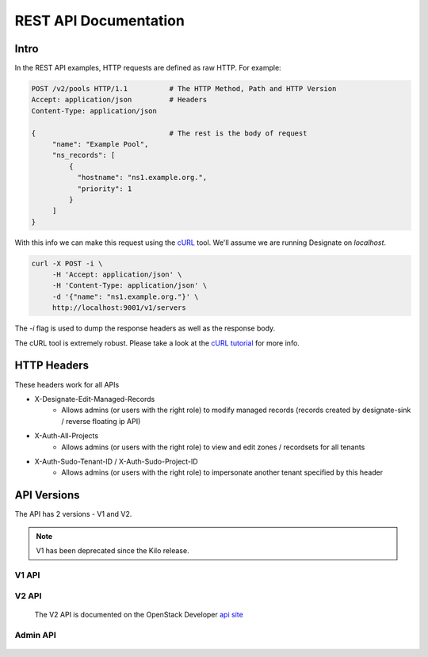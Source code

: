 .. _rest:

========================
 REST API Documentation
========================

Intro
=====

In the REST API examples, HTTP requests are defined as raw HTTP. For
example:

.. code-block:: http

   POST /v2/pools HTTP/1.1          # The HTTP Method, Path and HTTP Version
   Accept: application/json         # Headers
   Content-Type: application/json

   {                                # The rest is the body of request
        "name": "Example Pool",
        "ns_records": [
            {
              "hostname": "ns1.example.org.",
              "priority": 1
            }
        ]
   }

With this info we can make this request using the cURL_ tool. We'll
assume we are running Designate on `localhost`.

.. code-block:: bash

   curl -X POST -i \
        -H 'Accept: application/json' \
        -H 'Content-Type: application/json' \
        -d '{"name": "ns1.example.org."}' \
        http://localhost:9001/v1/servers

The `-i` flag is used to dump the response headers as well as the
response body.

The cURL tool is extremely robust. Please take a look at the `cURL
tutorial`_ for more info.

.. _cURL: http://curl.haxx.se/
.. _cURL tutorial: http://curl.haxx.se/docs/manual.html

HTTP Headers
============

These headers work for all APIs

* X-Designate-Edit-Managed-Records
    - Allows admins (or users with the right role) to modify managed records (records created by designate-sink / reverse floating ip API)
* X-Auth-All-Projects
    - Allows admins (or users with the right role) to view and edit zones / recordsets for all tenants
* X-Auth-Sudo-Tenant-ID / X-Auth-Sudo-Project-ID
    - Allows admins (or users with the right role) to impersonate another tenant specified by this header

API Versions
============

The API has 2 versions - V1 and V2.

.. note:: V1 has been deprecated since the Kilo release.

V1 API
------
    .. toctree::
       :maxdepth: 2
       :glob:

       rest/v1/servers
       rest/v1/domains
       rest/v1/records
       rest/v1/diagnostics
       rest/v1/quotas
       rest/v1/reports
       rest/v1/sync

V2 API
------

    The V2 API is documented on the OpenStack Developer `api site`_


Admin API
---------
    .. toctree::
       :maxdepth: 2
       :glob:

       rest/admin/quotas

.. _api site: http://developer.openstack.org/api-ref/dns/
